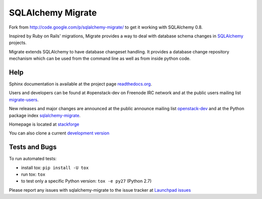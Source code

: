 @@@@@@@@@@@@@@@@@@
SQLAlchemy Migrate
@@@@@@@@@@@@@@@@@@

Fork from http://code.google.com/p/sqlalchemy-migrate/ to get it working with
SQLAlchemy 0.8.

Inspired by Ruby on Rails' migrations, Migrate provides a way to deal with
database schema changes in `SQLAlchemy <http://sqlalchemy.org>`_ projects.

Migrate extends SQLAlchemy to have database changeset handling. It provides a
database change repository mechanism which can be used from the command line as
well as from inside python code.

####
Help
####

Sphinx documentation is available at the project page `readthedocs.org
<https://sqlalchemy-migrate.readthedocs.org/>`_.

Users and developers can be found at #openstack-dev on Freenode IRC
network and at the public users mailing list `migrate-users
<http://groups.google.com/group/migrate-users>`_.

New releases and major changes are announced at the public announce mailing
list `openstack-dev
<http://lists.openstack.org/cgi-bin/mailman/listinfo/openstack-dev>`_
and at the Python package index `sqlalchemy-migrate
<http://pypi.python.org/pypi/sqlalchemy-migrate>`_.

Homepage is located at `stackforge
<http://github.com/stackforge/sqlalchemy-migrate/>`_

You can also clone a current `development version
<http://github.com/stackforge/sqlalchemy-migrate>`_


##############
Tests and Bugs
##############

To run automated tests:

* install tox: ``pip install -U tox``
* run tox: ``tox``
* to test only a specific Python version: ``tox -e py27`` (Python 2.7)

Please report any issues with sqlalchemy-migrate to the issue tracker at
`Launchpad issues
<https://bugs.launchpad.net/sqlalchemy-migrate>`_
